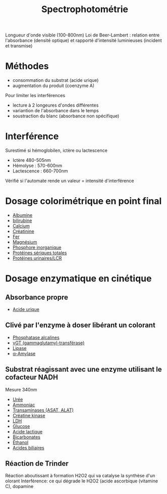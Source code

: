 :PROPERTIES:
:ID:       575c426e-5d2a-4114-9a2e-b0d4af95c53b
:END:
#+title: Spectrophotométrie
#+filetags: biochimie

Longueur d'onde visible (100-800nm)
Loi de Beer-Lambert : relation entre l'absorbance (densité optique) et rapporté d'intensité luminieuses (incident et transmise)

* Méthodes
- consommation du substrat (acide urique)
- augmentation du produit (coenzyme A)

Pour limiter les interférences
- lecture à 2 longeures d'ondes différentes
- variantion de l'absorbance dans le temps
- soustraction du blanc (absorbance non spécifique)

* Interférence
Surestimé si hémoglobilen, ictère ou lactescence
- Ictère 480-505nm
- Hémolyse : 570-600nm
- Lactescence : 660-700nm
Vérifié si l'automate rende un valeur = intensité d'interférence

* Dosage colorimétrique en point final
- [[id:6a36feab-5f08-4d1d-9e3c-ae09d589daf2][Albumine]]
- [[id:02953d37-3891-43b1-9e07-cb4681e5e44c][bilirubine]]
- [[id:e618c88d-3a3a-483a-bb75-30dde2738c01][Calcium]]
- [[id:97cfbabe-78e8-49e8-8b00-01e47a6f2da9][Créatinine]]
- [[id:1aa04c29-ad9a-48e0-9392-73a8a5deee65][Fer]]
- [[id:bec091db-6da1-46ad-8c31-c55e551fbc36][Magnésium]]
- [[id:bab652dd-fa28-4dba-941d-7e4b32902525][Phosphore inorganique]]
- [[id:5ca3120e-340e-4228-9d79-8111105208f7][Protéines sériques totales]]
- [[id:6b2862c8-b11d-44d7-b5a4-abd1272b6e86][Protéines urinaires/LCR]]

* Dosage enzymatique en cinétique
** Absorbance propre
- [[id:0cd6155a-54ba-4718-a639-67944c6b1c47][Acide urique]]
** Clivé par l'enzyme à doser libérant un colorant
- [[id:257d79ff-411a-4ba7-83ed-459856b5d7fa][Phosphatase alcalines]]
- [[id:08f57dfb-caed-4cba-ac90-f0bcffcdb7b4][γGT (gammaglutamyl-transférase)]]
- [[id:c691319f-47cc-4586-86c6-121dae677abf][Lipase]]
- [[id:d70072d4-776f-4b80-8df7-0d2526ca269d][α-Amylase]]
** Substrat réagissant avec une enzyme utilisant le cofacteur NADH
Mesure 340nm
- [[id:5e7c2de5-958a-4d37-8796-4f18d45df53b][Urée]]
- [[id:977fa2d7-2989-4f7a-afa4-6be072722c41][Ammoniac]]
- [[id:90cbcd7e-9606-47b8-ad0b-2c4d38996b1b][Transaminases (ASAT, ALAT)]]
- [[id:0286b98f-eb1f-41f0-80c5-ecfe06e243da][Créatine kinase]]
- [[id:d3c7d1e8-2219-4be5-86e1-34c6dbc77a70][LDH]]
- [[id:48f25a79-0610-4804-b404-8d3aefdb918e][Glucose]]
- [[id:714ee729-bccd-4465-88df-04b8824f5098][Acide lactique]]
- [[id:b29858f9-80d4-409e-b006-ca8c80c3e849][Bicarbonates]]
- [[id:4e543bc3-7e7e-4f29-a0f2-898f4539b8e5][Éthanol]]
- [[id:b86a1b39-27b0-43e3-8630-7840234e9c71][Acides biliaires]]

** Réaction de Trinder
Réaction aboutissant à formation H2O2 qui va catalyse la synthèse d'un olorant
Interférence: ce qui dégrade le H2O2 (acide ascorbique (vitamine C), dopamine
